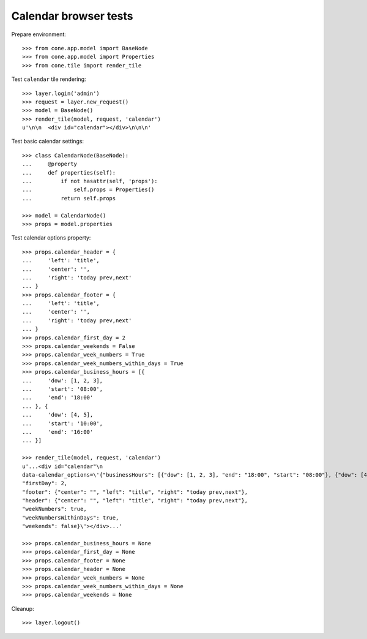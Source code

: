 Calendar browser tests
======================

Prepare environment::

    >>> from cone.app.model import BaseNode
    >>> from cone.app.model import Properties
    >>> from cone.tile import render_tile

Test ``calendar`` tile rendering::

    >>> layer.login('admin')
    >>> request = layer.new_request()
    >>> model = BaseNode()
    >>> render_tile(model, request, 'calendar')
    u'\n\n  <div id="calendar"></div>\n\n\n'

Test basic calendar settings::

    >>> class CalendarNode(BaseNode):
    ...     @property
    ...     def properties(self):
    ...         if not hasattr(self, 'props'):
    ...             self.props = Properties()
    ...         return self.props

    >>> model = CalendarNode()
    >>> props = model.properties

Test calendar options property::

    >>> props.calendar_header = {
    ...     'left': 'title',
    ...     'center': '',
    ...     'right': 'today prev,next'
    ... }
    >>> props.calendar_footer = {
    ...     'left': 'title',
    ...     'center': '',
    ...     'right': 'today prev,next'
    ... }
    >>> props.calendar_first_day = 2
    >>> props.calendar_weekends = False
    >>> props.calendar_week_numbers = True
    >>> props.calendar_week_numbers_within_days = True
    >>> props.calendar_business_hours = [{
    ...     'dow': [1, 2, 3],
    ...     'start': '08:00',
    ...     'end': '18:00'
    ... }, {
    ...     'dow': [4, 5],
    ...     'start': '10:00',
    ...     'end': '16:00'
    ... }]

    >>> render_tile(model, request, 'calendar')
    u'...<div id="calendar"\n
    data-calendar_options=\'{"businessHours": [{"dow": [1, 2, 3], "end": "18:00", "start": "08:00"}, {"dow": [4, 5], "end": "16:00", "start": "10:00"}],
    "firstDay": 2,
    "footer": {"center": "", "left": "title", "right": "today prev,next"},
    "header": {"center": "", "left": "title", "right": "today prev,next"},
    "weekNumbers": true,
    "weekNumbersWithinDays": true,
    "weekends": false}\'></div>...'

    >>> props.calendar_business_hours = None
    >>> props.calendar_first_day = None
    >>> props.calendar_footer = None
    >>> props.calendar_header = None
    >>> props.calendar_week_numbers = None
    >>> props.calendar_week_numbers_within_days = None
    >>> props.calendar_weekends = None

Cleanup::

    >>> layer.logout()
